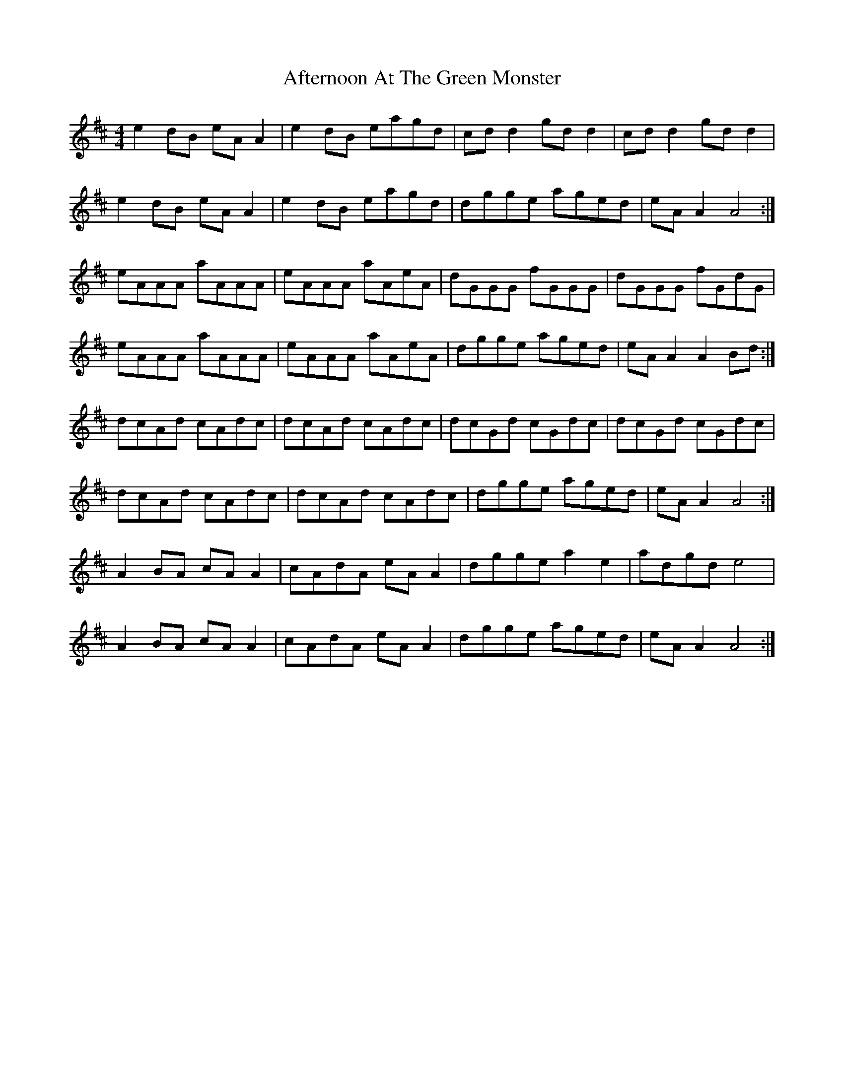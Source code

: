 X: 685
T: Afternoon At The Green Monster
R: hornpipe
M: 4/4
K: Dmajor
e2dB eAA2|e2dB eagd|cdd2 gdd2|cdd2 gdd2|
e2dB eAA2|e2dB eagd|dgge aged|eAA2 A4:|
eAAA aAAA|eAAA aAeA|dGGG fGGG|dGGG fGdG|
eAAA aAAA|eAAA aAeA|dgge aged|eAA2 A2Bd:|
dcAd cAdc|dcAd cAdc|dcGd cGdc|dcGd cGdc|
dcAd cAdc|dcAd cAdc|dgge aged|eAA2 A4:|
A2BA cAA2|cAdA eAA2|dgge a2e2|adgd e4|
A2BA cAA2|cAdA eAA2|dgge aged|eAA2 A4:|

